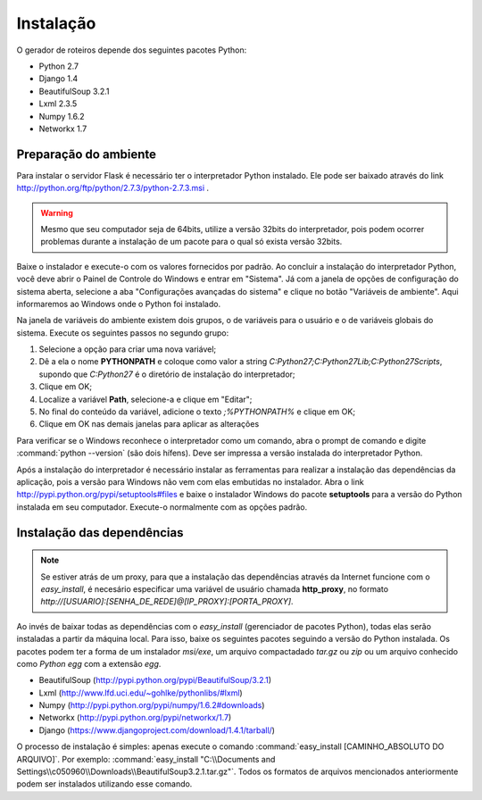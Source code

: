 Instalação
===========

O gerador de roteiros depende dos seguintes pacotes Python:

* Python 2.7
* Django 1.4
* BeautifulSoup 3.2.1
* Lxml 2.3.5
* Numpy 1.6.2
* Networkx 1.7



Preparação do ambiente
----------------------

Para instalar o servidor Flask é necessário ter o interpretador Python instalado. Ele pode ser baixado através do link http://python.org/ftp/python/2.7.3/python-2.7.3.msi .

.. warning:: Mesmo que seu computador seja de 64bits, utilize a versão 32bits do interpretador, pois podem ocorrer problemas durante a instalação de um pacote para o qual só exista versão 32bits.


Baixe o instalador e execute-o com os valores fornecidos por padrão. Ao concluir a instalação do interpretador Python, você deve abrir o Painel de Controle do Windows e 
entrar em "Sistema". Já com a janela de opções de configuração do sistema aberta, selecione a aba "Configurações avançadas do sistema" e clique no botão "Variáveis de ambiente".
Aqui informaremos ao Windows onde o Python foi instalado.

Na janela de variáveis do ambiente existem dois grupos, o de variáveis para o usuário e o de variáveis globais do sistema. Execute os seguintes passos no segundo grupo:

#. Selecione a opção para criar uma nova variável;
#. Dê a ela o nome **PYTHONPATH** e coloque como valor a string *C:\Python27;C:\Python27\Lib;C:\Python27\Scripts*, supondo que *C:\Python27* é o diretório de instalação do interpretador;
#. Clique em OK;
#. Localize a variável **Path**, selecione-a e clique em "Editar";
#. No final do conteúdo da variável, adicione o texto *;%PYTHONPATH%* e clique em OK;
#. Clique em OK nas demais janelas para aplicar as alterações

Para verificar se o Windows reconhece o interpretador como um comando, abra o prompt de comando e digite :command:`python --version` (são dois hífens). Deve ser impressa a versão instalada do interpretador Python.

Após a instalação do interpretador é necessário instalar as ferramentas para realizar a instalação das dependências da aplicação, pois a versão para Windows não vem com elas embutidas no instalador.
Abra o link http://pypi.python.org/pypi/setuptools#files e baixe o instalador Windows do pacote **setuptools** para a versão do Python instalada em seu computador. 
Execute-o normalmente com as opções padrão.     


Instalação das dependências
---------------------------

.. note::
  Se estiver atrás de um proxy, para que a instalação das dependências através da Internet funcione com o *easy_install*, é necesário especificar uma variável de usuário chamada **http_proxy**, 
  no formato *http://[USUARIO]:[SENHA_DE_REDE]@[IP_PROXY]:[PORTA_PROXY]*.
  

Ao invés de baixar todas as dependências com o *easy_install* (gerenciador de pacotes Python), todas elas serão instaladas a partir da máquina local. Para isso, baixe os seguintes pacotes seguindo 
a versão do Python instalada. Os pacotes podem ter a forma de um instalador *msi/exe*, um arquivo compactadado *tar.gz* ou *zip* ou um arquivo conhecido como *Python egg* com a extensão *egg*.

* BeautifulSoup (http://pypi.python.org/pypi/BeautifulSoup/3.2.1)
* Lxml (http://www.lfd.uci.edu/~gohlke/pythonlibs/#lxml)
* Numpy (http://pypi.python.org/pypi/numpy/1.6.2#downloads)
* Networkx (http://pypi.python.org/pypi/networkx/1.7)
* Django (https://www.djangoproject.com/download/1.4.1/tarball/)

O processo de instalação é simples: apenas execute o comando :command:`easy_install [CAMINHO_ABSOLUTO DO ARQUIVO]`. Por exemplo: :command:`easy_install "C:\\Documents and Settings\\c050960\\Downloads\\BeautifulSoup3.2.1.tar.gz"`.
Todos os formatos de arquivos mencionados anteriormente podem ser instalados utilizando esse comando.